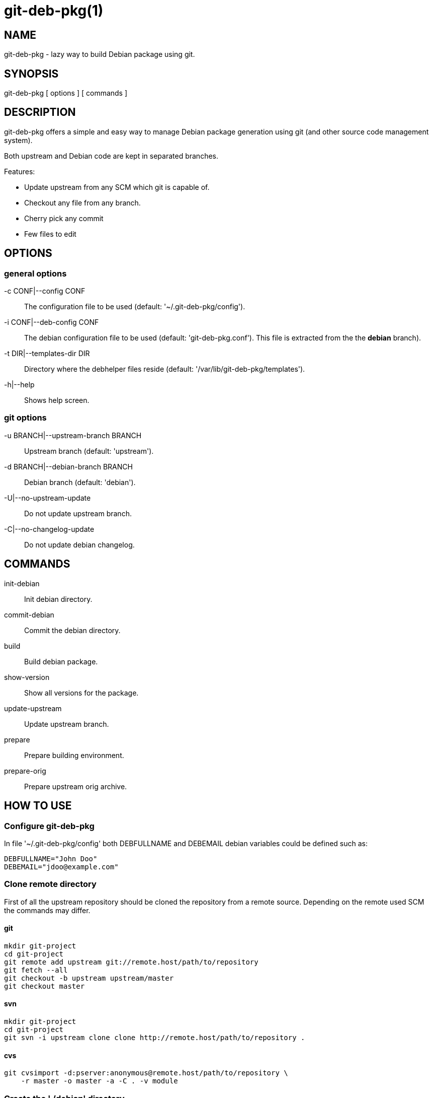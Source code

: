 = git-deb-pkg(1) =

== NAME ==

git-deb-pkg - lazy way to build Debian package using git.

== SYNOPSIS ==

git-deb-pkg [ options ] [ commands ]

== DESCRIPTION ==

+git-deb-pkg+ offers a simple and easy way to manage Debian package
generation using git (and other source code management system).

Both upstream and Debian code are kept in separated branches.

Features:

  - Update upstream from any SCM which git is capable of.
  - Checkout any file from any branch.
  - Cherry pick any commit
  - Few files to edit

== OPTIONS ==

=== general options ===

-c CONF|--config CONF::

    The configuration file to be used (default: '~/.git-deb-pkg/config').

-i CONF|--deb-config CONF::

    The debian configuration file to be used (default:
    'git-deb-pkg.conf'). This file is extracted from the the *debian*
    branch).

-t DIR|--templates-dir DIR::

    Directory where the +debhelper+ files reside (default:
    '/var/lib/git-deb-pkg/templates').

-h|--help::

    Shows help screen.

=== git options ===

-u BRANCH|--upstream-branch BRANCH::

    Upstream branch (default: 'upstream').

-d BRANCH|--debian-branch BRANCH::

    Debian branch (default: 'debian').

-U|--no-upstream-update::

    Do not update upstream branch.

-C|--no-changelog-update::

    Do not update debian changelog.

== COMMANDS ==

init-debian::

    Init debian directory.

commit-debian::

    Commit the debian directory.

build::

    Build debian package.

show-version::

    Show all versions for the package.


update-upstream::

    Update upstream branch.

prepare::

    Prepare building environment.

prepare-orig::

    Prepare upstream orig archive.

== HOW TO USE ==

=== Configure git-deb-pkg ===

In file '~/.git-deb-pkg/config' both +DEBFULLNAME+ and +DEBEMAIL+ debian
variables could be defined such as:

----
DEBFULLNAME="John Doo"
DEBEMAIL="jdoo@example.com"
----

=== Clone remote directory ===

First of all the upstream repository should be cloned the repository from a
remote source. Depending on the remote used SCM the commands may differ.

==== git ====

----
mkdir git-project
cd git-project
git remote add upstream git://remote.host/path/to/repository
git fetch --all
git checkout -b upstream upstream/master
git checkout master
----
  
==== svn ====

----
mkdir git-project
cd git-project
git svn -i upstream clone clone http://remote.host/path/to/repository .
----

==== cvs ====

----
git cvsimport -d:pserver:anonymous@remote.host/path/to/repository \
    -r master -o master -a -C . -v module
----
=== Create the './debian' directory ===

This is where the magic starts. +git-deb-pkg+ helps a lot for that part:

----
git-deb-pkg init-debian
----

Package could be built using +debuild+ command:

----
debuild -nc
----

Then a few files in the './debian' directory have to be updated, and commited:

----
debuild clean
git-deb-pkg commit-debian
----

=== build the package ===

To build the package from any branch, just type:

----
git-deb-pkg build
----

=== publish package ===

This step is not mandatory unless you wish to publish your work:

----
git remote add origin user@git.example.com:/path/to/repository.git
git push -u origin master
----

=== keep package uptodate ===

==== git ====
git 

==== svn ====

----
git checkout master
git svn fetch
git merge upstream
----


== SEE ALSO ==

- +git+ manpages.
- +debhelper+ manpages.

== HISTORY ==

2011/03/22::

  Change name from +debian-builder+ to +git-deb-pkg+ due to name clash.

2010/09/23::

  Initial release.

== BUGS ==

No time to include bugs, command actions might seldom lead astray user's
assumption.

== AUTHORS ==

+git-deb-pkg+ is written by Sébastien Gross <seb•ɑƬ•chezwam•ɖɵʈ•org>.

== COPYRIGHT ==

Copyright © 2010 Sébastien Gross <seb•ɑƬ•chezwam•ɖɵʈ•org>.
Relased under WTFPL (http://sam.zoy.org/wtfpl/COPYING[]).
